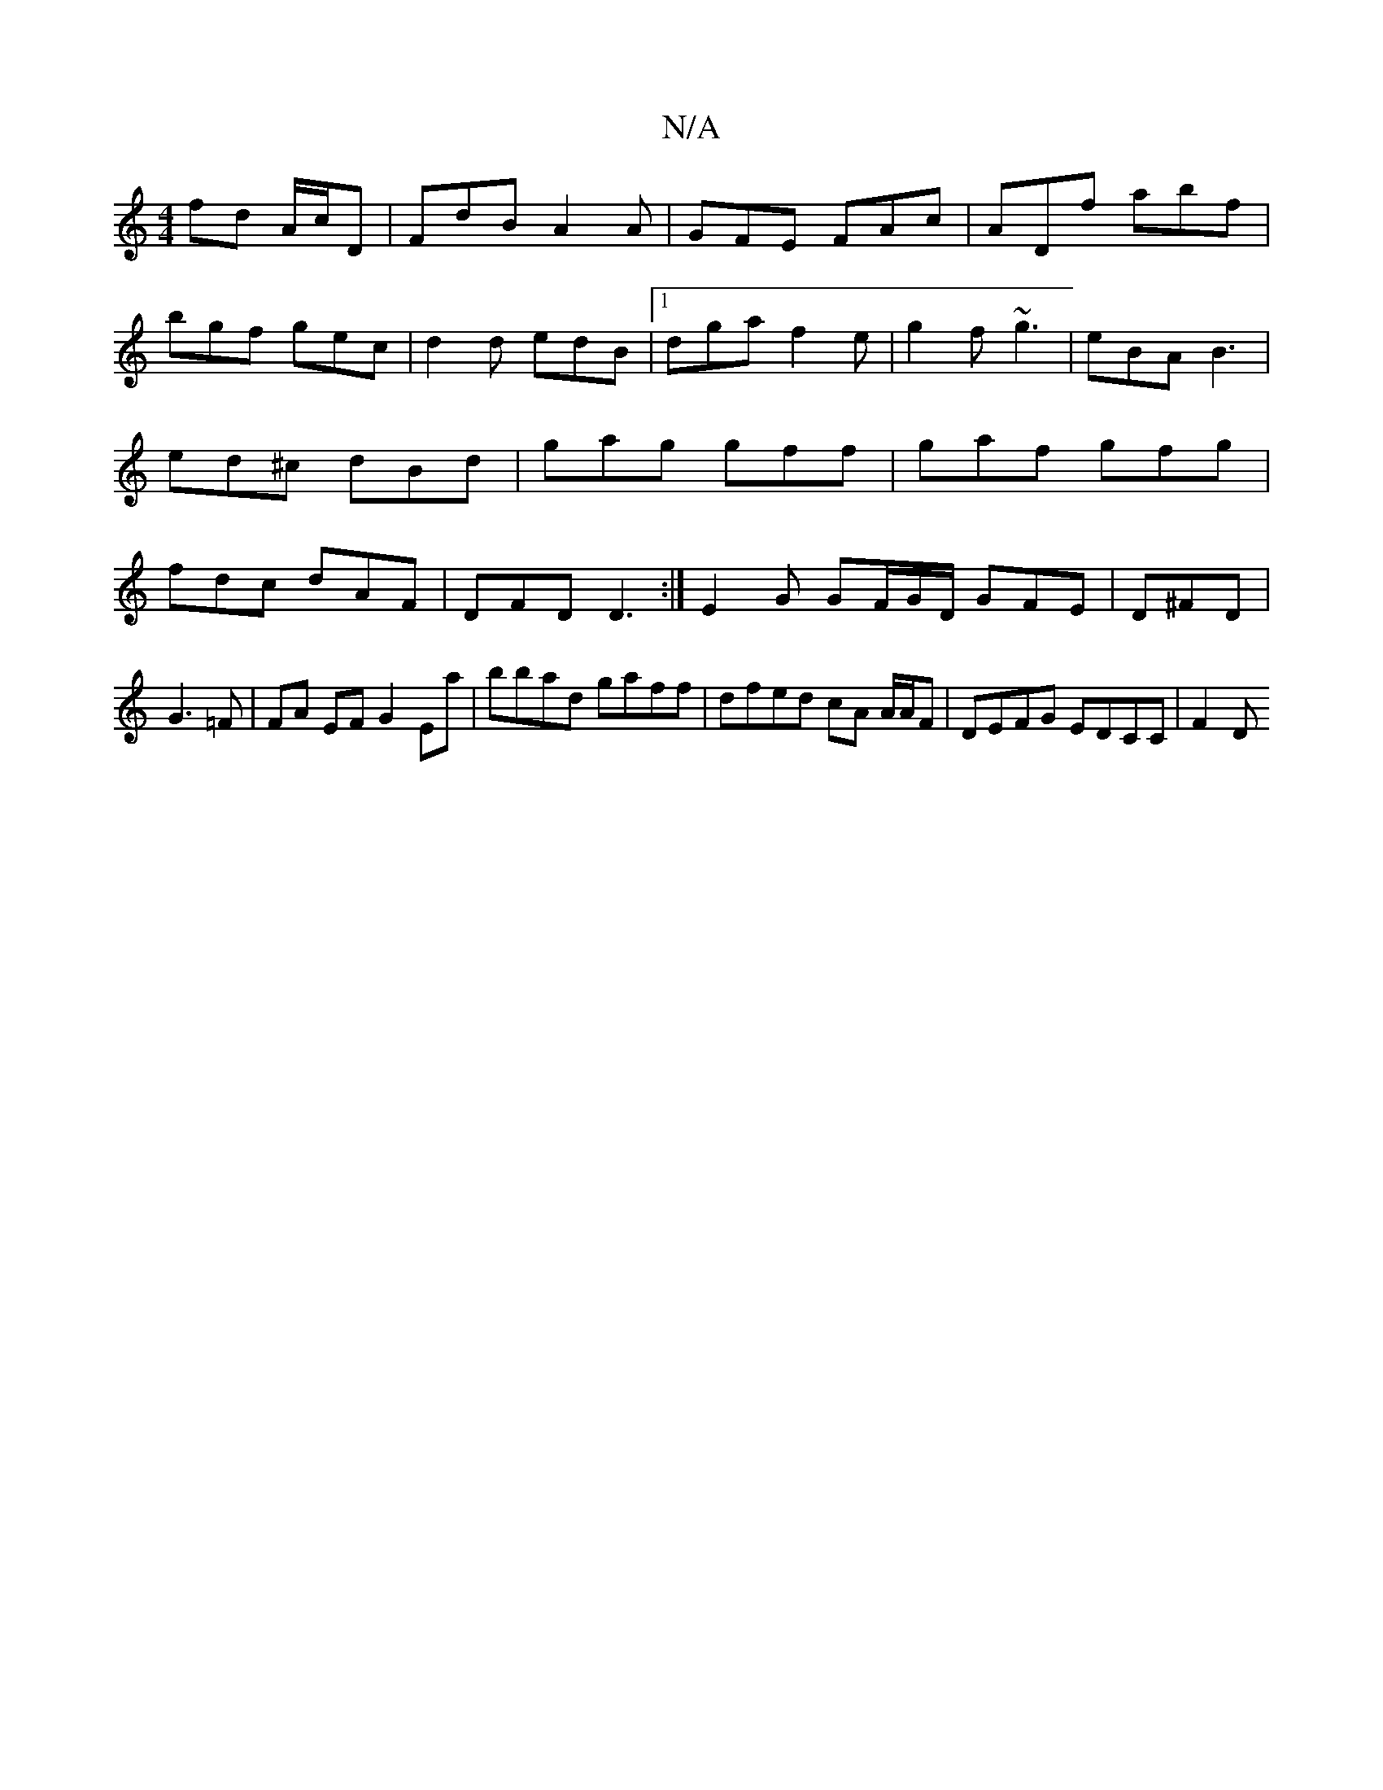 X:1
T:N/A
M:4/4
R:N/A
K:Cmajor
fd A/c/D|FdB A2 A|GFE FAc |ADf abf|
bgf gec|d2d edB|1 dga f2e|g2f ~g3|eBA B3|ed^c dBd|gag gff|gaf gfg|fdc dAF|DFD D3:|E2G GF/G/D/ GFE|D^FD|
G3=F | FA EF G2 Ea | bbad gaff | dfed cA A/A/F|DEFG EDCC|F2D